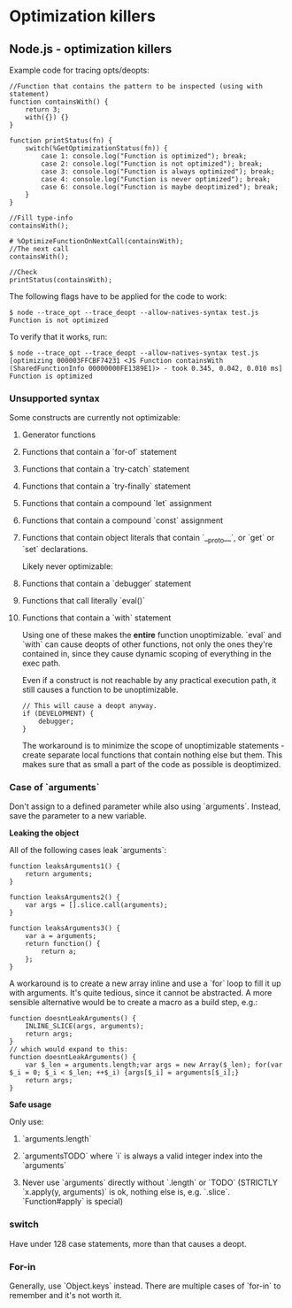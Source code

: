 #+FILETAGS: :vimwiki:

* Optimization killers
** Node.js - optimization killers

Example code for tracing opts/deopts:
#+begin_example
//Function that contains the pattern to be inspected (using with statement)
function containsWith() {
    return 3;
    with({}) {}
}

function printStatus(fn) {
    switch(%GetOptimizationStatus(fn)) {
        case 1: console.log("Function is optimized"); break;
        case 2: console.log("Function is not optimized"); break;
        case 3: console.log("Function is always optimized"); break;
        case 4: console.log("Function is never optimized"); break;
        case 6: console.log("Function is maybe deoptimized"); break;
    }
}

//Fill type-info
containsWith();

# %OptimizeFunctionOnNextCall(containsWith);
//The next call
containsWith();

//Check
printStatus(containsWith);
#+end_example

The following flags have to be applied for the code to work:

#+begin_example
$ node --trace_opt --trace_deopt --allow-natives-syntax test.js
Function is not optimized
#+end_example

To verify that it works, run:

#+begin_example
$ node --trace_opt --trace_deopt --allow-natives-syntax test.js
[optimizing 000003FFCBF74231 <JS Function containsWith (SharedFunctionInfo 00000000FE1389E1)> - took 0.345, 0.042, 0.010 ms]
Function is optimized
#+end_example

*** Unsupported syntax
Some constructs are currently not optimizable:

**** Generator functions
**** Functions that contain a `for-of` statement
**** Functions that contain a `try-catch` statement
**** Functions that contain a `try-finally` statement
**** Functions that contain a compound `let` assignment
**** Functions that contain a compound `const` assignment
**** Functions that contain object literals that contain `__proto__`, or `get` or `set` declarations.

Likely never optimizable:
**** Functions that contain a `debugger` statement
**** Functions that call literally `eval()`
**** Functions that contain a `with` statement

Using one of these makes the *entire* function unoptimizable.
`eval` and `with` can cause deopts of other functions, not only the ones they're
contained in, since they cause dynamic scoping of everything in the exec path.

Even if a construct is not reachable by any practical execution path, it still
causes a function to be unoptimizable.
#+begin_example
// This will cause a deopt anyway.
if (DEVELOPMENT) {
    debugger;
}
#+end_example

The workaround is to minimize the scope of unoptimizable statements - create
separate local functions that contain nothing else but them.
This makes sure that as small a part of the code as possible is deoptimized.

*** Case of `arguments`

Don't assign to a defined parameter while also using `arguments`.
Instead, save the parameter to a new variable.

*Leaking the object*

All of the following cases leak `arguments`:
#+begin_example
function leaksArguments1() {
    return arguments;
}

function leaksArguments2() {
    var args = [].slice.call(arguments);
}

function leaksArguments3() {
    var a = arguments;
    return function() {
        return a;
    };
}
#+end_example

A workaround is to create a new array inline and use a `for` loop to fill it up
with arguments.
It's quite tedious, since it cannot be abstracted.
A more sensible alternative would be to create a macro as a build step, e.g.:
#+begin_example
function doesntLeakArguments() {
    INLINE_SLICE(args, arguments);
    return args;
}
// which would expand to this:
function doesntLeakArguments() {
    var $_len = arguments.length;var args = new Array($_len); for(var $_i = 0; $_i < $_len; ++$_i) {args[$_i] = arguments[$_i];}
    return args;
}
#+end_example

*Safe usage*

Only use:
**** `arguments.length`
**** `argumentsTODO` where `i` is always a valid integer index into the `arguments`
**** Never use `arguments` directly without `.length` or `TODO` (STRICTLY `x.apply(y, arguments)` is ok, nothing else is, e.g. `.slice`. `Function#apply` is special)

*** switch
Have under 128 case statements, more than that causes a deopt.

*** For-in
Generally, use `Object.keys` instead.
There are multiple cases of `for-in` to remember and it's not worth it.
